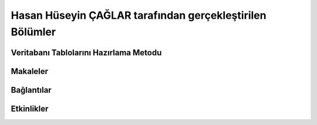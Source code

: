 Hasan Hüseyin ÇAĞLAR tarafından gerçekleştirilen Bölümler
================================

Veritabanı Tablolarını Hazırlama Metodu
----------------------------------

Makaleler
--------------

Bağlantılar
--------------

Etkinlikler
--------------
